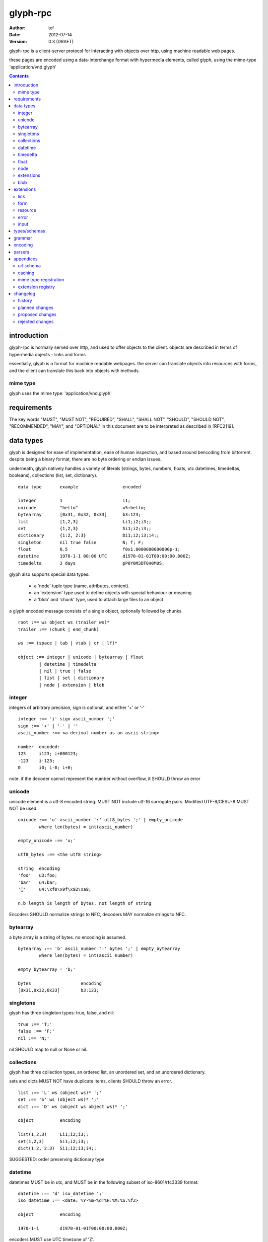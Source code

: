 ===========
 glyph-rpc 
===========
:Author: tef
:Date: 2012-07-14
:Version: 0.3 (DRAFT)

glyph-rpc is a client-server protocol for interacting with
objects over http, using machine readable web pages.

these pages are encoded using a data-interchange format
with hypermedia elements, called glyph, using the mime-type
'application/vnd.glyph'

.. contents::


introduction
============

glyph-rpc is normally served over http, and used to offer
objects to the client. objects are described in terms
of hypermedia objects - links and forms. 

essentially, glyph is a format for machine readable webpages.
the server can translate objects into resources with forms,
and the client can translate this back into objects with methods.

mime type
---------

glyph uses the mime type: 'application/vnd.glyph'

requirements
============

The key words "MUST", "MUST NOT", "REQUIRED", "SHALL", "SHALL NOT",
"SHOULD", "SHOULD NOT", "RECOMMENDED", "MAY", and "OPTIONAL" in this
document are to be interpreted as described in [RFC2119].


data types
==========

glyph is designed for ease of implementation, ease of human inspection, and
based around bencoding from bittorrent. despite being a binary format, 
there are no byte ordering or endian issues.

underneath, glyph natively handles a variety of literals
(strings, bytes, numbers, floats, utc datetimes, timedeltas, booleans), 
collections (list, set, dictionary).


::

	data type	example			encoded

	integer		1			i1;
	unicode		"hello"			u5:hello;
	bytearray	[0x31, 0x32, 0x33]	b3:123;
	list		[1,2,3]			Li1;i2;i3;;
	set		{1,2,3}			Si1;i2;i3;;
	dictionary	{1:2, 2:3}		Di1;i2;i3;i4;;
	singleton	nil true false		N; T; F;
	float		0.5			f0x1.0000000000000p-1; 
	datetime	1970-1-1 00:00 UTC	d1970-01-01T00:00:00.000Z;
	timedelta	3 days			pP0Y0M3DT0H0M0S;


glyph also supports special data types:

	- a 'node' tuple type (name, attributes, content).

	- an 'extension' type used to define objects with special behaviour or meaning

	- a 'blob' and 'chunk' type, used to attach large files to an object

a glyph encoded message consists of a single object, optionally
followed by chunks.

::

	root :== ws object ws (trailer ws)* 
	trailer :== (chunk | end_chunk)  

	ws :== (space | tab | vtab | cr | lf)*

	object :== integer | unicode | bytearray | float
		| datetime | timedelta
		| nil | true | false
		| list | set | dictionary
		| node | extension | blob


integer
-------

integers of arbitrary precision, sign is optional, and either '+' or '-'

::

	integer :== 'i' sign ascii_number ';'
	sign :== '+' | '-' | ''
	ascii_number :== <a decimal number as an ascii string>

	number	encoded:
	123	i123; i+000123;
	-123	i-123;
	0	i0; i-0; i+0;

note: if the decoder cannot represent the number without overflow, 
it SHOULD throw an error

unicode
-------

unicode element is a utf-8 encoded string. MUST NOT include
utf-16 surrogate pairs. Modified UTF-8/CESU-8 MUST NOT be used.

..
	(JSON, Java, I'm looking at *you*)

::

	unicode :== 'u' ascii_number ':' utf8_bytes ';' | empty_unicode
		where len(bytes) = int(ascii_number)

	empty_unicode :== 'u;'

	utf8_bytes :== <the utf8 string>

	string 	encoding
	'foo'	u3:foo;
	'bar'	u4:bar;
	'💩'	u4:\xf0\x9f\x92\xa9;

	n.b length is length of bytes, not length of string

Encoders SHOULD normalize strings to NFC, decoders MAY
normalize strings to NFC.


bytearray
---------

a byte array is a string of bytes. no encoding
is assumed.

::

	bytearray :== 'b' ascii_number ':' bytes ';' | empty_bytearray
		where len(bytes) = int(ascii_number)

	empty_bytearray = 'b;'

	bytes			encoding
	[0x31,0x32,0x33]	b3:123;


singletons
----------

glyph has three singleton types: true, false, and nil::

	true :== 'T;'
	false :== 'F;'
	nil :== 'N;'

nil SHOULD map to null or None or nil.

collections
-----------

glyph has three collection types, an ordered list,
an unordered set, and an unordered dictionary.

sets and dicts MUST NOT have duplicate items,
clients SHOULD throw an error.

::

	list :== 'L' ws (object ws)* ';'
	set :== 'S' ws (object ws)* ';'
	dict :== 'D' ws (object ws object ws)* ';'

	object		encoding

	list(1,2,3)	Li1;i2;i3;;
	set(1,2,3)	Si1;i2;i3;;
	dict(1:2, 2:3)	Si1;i2;i3;i4;;

SUGGESTED: order preserving dictionary type

datetime
--------

datetimes MUST be in utc, and MUST be in the following subset of iso-8601/rfc3339 format::

	datetime :== 'd' iso_datetime ';'
	iso_datetime :== <date: %Y-%m-%dT%H:%M:%S.%fZ>

	object		encoding

	1970-1-1	d1970-01-01T00:00:00.000Z;

encoders MUST use UTC timezone of 'Z'.

decoders SHOULD only support UTC timestamps.

timedelta
---------

timedeltas MUST be in the following subset of iso-8601 period format::

	timedelta :== 'p' iso_period ';'
	iso_period :== <period:  pnynmndtnhnmns>

	object			encoding

	3 days, 2 hours		pP0Y0M3DT0H2M0S;

encoders MUST present all leading 0s.

float
-----

floating point numbers cannot easily be represented 
in decimal without loss of accuracy. instead of using an endian
dependent binary format, we use a hexadecimal format from c99

(in c99: printf("%a",0.5), in java Double.toHexString(), 
in python 0.5.hex(), in ruby printf/scanf)

a floating point number in hex takes a number of formats::

	0.5	0x1.0p-1
	-0.5 	-0x1.0p-1 
	+0.0	0x0p0
	-0.0	-0x0p0
	1.729	0x1.ba9fbe76c8b44p+0

first there is an optional sign, '+' or '-', then
the prefix '0x' indicates it is in hex.
finally, a hex number and its decimal exponent,
separated by a 'p'. the exponent can have a sign,
and is a decimal number::

	float :== 'f' hex_float ';'

	float	encoding
	0.5	f0x1.0p-1; 
	-0.5 	f-0x1.0p-1; 
	0.0	f0x0p0;

special values, nan and infinity are serialized as strings::

	float		encoding

	Infinity	finf; fInfinity; finfinity;
	-Infinity	f-inf; f-infinity; f-Infinity;
	NaN		fnan; fNaN;

decoders MUST ignore case.
encoders MUST use 'inf' or 'infinity', not 'infin', 'in', etc.


node
----

nodes are generic named containers for application use:
tuples of name, attributes and content objects.

name SHOULD be a unicode string, attributes SHOULD be a dictionary::

	node :== 'X' ws name_obj ws attr_obj ws content_obj ws ';'

	name_obj :== string | object
	attr_obj :== dictionary | object
	content_obj :== object

decoders MUST handle nodes with arbitrary objects for
name, attributes and content

decoders normally transform nodes into wrapper objects
where object attributes are matched to the content_obj
i.e forwarding node[blah] and node.blah to content_obj[blah]

nodes can be used to represent an xml dom node::

	xml			encoded
	<xml a=1>1</xml>	Xu3:xmlDu1:ai1;;


extensions
----------

extensions are name, attr, content tuples, used internally within glyph
to describe objects with special handling or meaning, rather than
application meaning.

name SHOULD be a unicode string, attributes SHOULD be a dictionary::

	extension :== 'H' ws name_obj ws attr_obj ws content_obj ws ';' 
	name_obj :== string | object
	attr_obj :== dictionary | object
	content_obj :== object

extensions are used to represent links, forms, resources, errors
and blobs within glyph.

decoders SHOULD handle unknown extensions as node types.

blob
----

binary data can be attached to an object, to enable
requests to stream large data, similar to multipart handling.

this is done through blobs and chunks. a blob is a placeholder
for the content, and chunks appear after the root object. a client
can return multiple blobs, which will have seperate chunks attached.

::

	root :== ws object ws (trailer ws)* 
	object :== ... | blob | ... 
	trailer :== (chunk | end_chunk)  

	blob :== 'B' id_obj ws attr_dictionary ws ';'

	chunk :== 'c' id_obj bytearray ';' 

	end_chunk :== 'c' id_obj ';' 

	id_obj :== unicode | bytearray | integer

blobs have a unique identifier, which is used to match
it to the chunks containing the data.  

attributes MUST be a dictionary:

	- MUST have the key 'content-type'
	- MAY have the key 'url'

for each blob, a number of chunks must appear in the trailer,
including a final end_chunk. chunks for different files
MAY be interweaved. 

a glyph server SHOULD transform a response of a solitary blob object into a 
http response, using the content-type attribute.

glyph clients SHOULD return an response with an unknown encoding as a blob.

extensions
==========

the following extensions are defined within glyph

note: all names are unicode strings

link
----

a hyperlink with a method and url, optionally with an inlined response

- name 'link'
- attributes is a dictionary. MUST have the keys 'url', 'method'
- MAY have the key 'inline'
- content is an object, which is either nil or the inlined response

links map to functions with no arguments. if the key 'cache' is in the
attributes and the associated value is true, then the function MAY
return the associated content object, instead of making a request.


form
----

like a html form, with a url, method, expected form values.

- name 'form'
- attributes is a dictionary
  * MUST have the keys 'url', 'method' , 'values'
  * url and method are both unicode keys with unicode values.
  * values is a list of unicode names
- content is nil object

forms map to functions with arguments. when submitting a form, the arguments
are encoded as a list, in the order given in the 'values' attribute.

resource
--------

like a top level webpage. like in a node

- name 'resource'
- attributes is a dictionary,
  *  MAY have the keys 'url', 'name'
- content is a dict of string -> object
  * objects often forms

resources map to instances, where the content contains
forms mapping to the methods.

error
-----

errors provide a generic object for messages in response
to failed requests. servers MAY return them.

- name 'error'
- attributes is a dictionary with the keys 'logref', 'message'
- content SHOULD be a dict of string -> object, MAY be empty.

logref is a application specific reference for logging.
message is a unicode string

input
-----

PLACEHOLDER: for input form type


types/schemas
=============
	
form variables currently untyped. form has a values
attribute containing a list of string names

PROPOSED: some way to epress types on form inputs, default values

grammar
=======

::

	root :== ws object ws (trailer ws)* 

	ws :== (space | tab | vtab | cr | lf)*

	object :== 
		  integer
		| unicode
		| bytearray
		| float
		| datetime
		| timedelta
		| nil
		| true
		| false
		| list
		| set
		| dictionary
		| node
		| extension
		| blob

	trailer :== (chunk | end_chunk)  


	integer :== 'i' sign ascii_number ';'

	unicode :== 'u' ascii_number ':' utf8_bytes ';' | empty_unicode
	   note :   where len(bytes) = int(ascii_number)

	empty_unicode :=='u;'

	bytearray :== 'b' ascii_number ':' bytes ';' | empty_bytearray
		where len(bytes) = int(ascii_number)

	empty_bytearray = 'b;'

	true :== 'T;'
	false :== 'F;'
	nil :== 'N;'

	list :== 'L' ws (object ws)* ';'
	set :== 'S' ws (object ws)* ';'
	dict :== 'D' ws (object ws object ws)* ';'

	float :== 'f' hex_float ';'

	datetime :== 'd' iso_datetime ';'
	timedelta :== 'p' iso_period ';'

	node :== 'X' ws name_obj ws attr_obj ws content_obj ws ';'

	extension :== 'H' ws name_obj ws attr_obj ws content_obj ws ';' 
	
	blob :== 'B' id_obj ws attr_obj ws ';'

	chunk :== 'c' id_obj bytearray ';' 

	end_chunk :== 'c' id_obj ';' 


encoding
========

TODO: expand with notes on encoder specifics

building urls

handling resources, forms, links

handling extensions

parsers
=======

TODO

error handling
recovery

handling resources, forms, links


appendices
==========

url schema
----------

form urls are of the form /ObjectName/method?<glyph instance data>

note: ? breaks squid default config for caching.

clients MUST support gzip encoding


caching
-------


mime type registration
----------------------


extension registry
------------------


changelog
=========

history
-------

glyph started out as a simple encoding for rpc over http,
before embracing hypermedia.

- unversioned

	started with bencode with a 's' prefix on strings
	json didn't support binary data without mangling
	didn't support utf-8 without mangling 

- booleans, datetimes, nil added

	creature comforts

- forms, links, embeds added

  	hypermedia is neat

- use b for byte array instead of s

	less confusing

- remove bencode ordering constraint on dictionaries

	as there isn't the same dict keys must be string restrictions


- changed terminators/separators to '\n'

	idea for using 'readline' in decoders, but made things ugly

- sets added
	
	creature comforts

- used utf-8 strings everywhere instead of bytestrings

	python made it easy not to care about using unicode.


- resources added

	instead of using nodes to represent resources
	use extension type

- v0.1 

	encoding spec started in lieu of implementation based
	specification. declare current impl 0.1

- blob, error types added
	
	blob can be used to encapsulate mime data.
	errors as a generic template for error messages.

- v0.2

- separator changed to ':' ,changed terminator to ';' 

	new lines make for ugly query strings, 
	and no semantic whitespace means easier pretty printing 

- unicode normalization as a recommendation

	perhaps should be mandatory.

- remove whitespace between prefix ... ;
	
	allowing whitespace inside objects is confusing
	for non container types.

- add redundant terminators
	
	put a ';' at the end of strings, bytearrays
	put a 'E' at the end of nodes, extensions
	consistency and ease for human inspection of data

- v0.3

- made utc mandatory rather than recommendation

- encoding consolidation
	use ; as terminator everywhere
	TFN -> T;F;N;

- add timedelta/period type:
	p<iso period format>;
	problems: timedeltas are sometimes int millis or float days or specific object

- unify link and embed extension
	add 'cached':True as attribute
	means content can be returned in lieu of fetching

- blob/chunks as attachments for large file handling
	add top level blob, chunk type

- empty versions of bytestring, unicode

planned changes
---------------

- 0.4

- 0.5 grammar/encoding frozen - no more literals, collections added

- 0.6 schema/form inputs type

- 0.8 caching options defined
- 0.9 all extension type parameters defined
- 1.0 final

proposed changes
----------------

- caching information inside of resources	

	resources/embeds CAN contain control headers, freshness information
        specify key names as being optional
	expires? cache-control? etag last_modified

- schema/type information for forms (aka values)

	formargs is a list of string names | input elements
	input elements have a name, type, optional default value

rejected changes
----------------

- datetime with utc offset

	allow +hh/+hhmm/+hh:mm offsets instead of 'Z'
	maybe allow string timestamps
	need non utc usecases

- node/ext becomes name, attrs, content* ?

	i.e allow a number of objects as the 'content'
	effort
  

- datetime with string timezone

 	awkward, unstandardized. can use node type instead
	or an extension

- order preserving dictionary type

	use a list of lists

	hard to represent in many languages (but python, java, ruby have this)
	and hard to represent uniformly across languages

- restrictions on what goes in dictionaries, sets

	should use immutable collections? tuples?
	maybe a recommendation, but not a standard?


